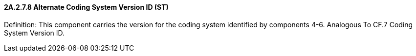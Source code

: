 ==== 2A.2.7.8 Alternate Coding System Version ID (ST)

Definition: This component carries the version for the coding system identified by components 4-6. Analogous To CF.7 Coding System Version ID.

